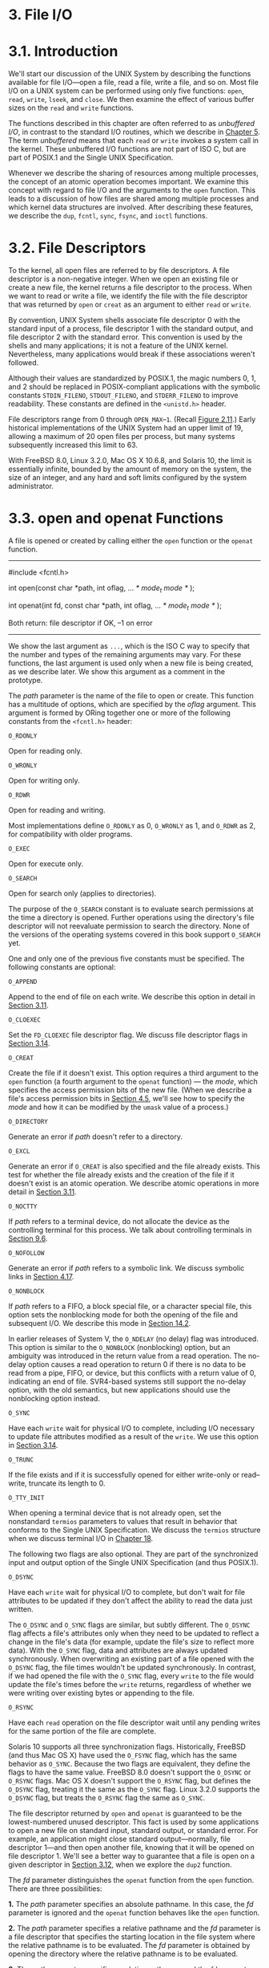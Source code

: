 * 3. File I/O
* 3.1. Introduction


We'll start our discussion of the UNIX System by describing the functions available for file I/O---open a file, read a file, write a file, and so on. Most file I/O on a UNIX system can be performed using only five functions: =open=, =read=, =write=, =lseek=, and =close=. We then examine the effect of various buffer sizes on the =read= and =write= functions.

The functions described in this chapter are often referred to as /unbuffered I/O/, in contrast to the standard I/O routines, which we describe in [[file:part0017.xhtml#ch05][Chapter 5]]. The term /unbuffered/ means that each =read= or =write= invokes a system call in the kernel. These unbuffered I/O functions are not part of ISO C, but are part of POSIX.1 and the Single UNIX Specification.

Whenever we describe the sharing of resources among multiple processes, the concept of an atomic operation becomes important. We examine this concept with regard to file I/O and the arguments to the =open= function. This leads to a discussion of how files are shared among multiple processes and which kernel data structures are involved. After describing these features, we describe the =dup=, =fcntl=, =sync=, =fsync=, and =ioctl= functions.

* 3.2. File Descriptors


To the kernel, all open files are referred to by file descriptors. A file descriptor is a non-negative integer. When we open an existing file or create a new file, the kernel returns a file descriptor to the process. When we want to read or write a file, we identify the file with the file descriptor that was returned by =open= or =creat= as an argument to either =read= or =write=.

By convention, UNIX System shells associate file descriptor 0 with the standard input of a process, file descriptor 1 with the standard output, and file descriptor 2 with the standard error. This convention is used by the shells and many applications; it is not a feature of the UNIX kernel. Nevertheless, many applications would break if these associations weren't followed.

Although their values are standardized by POSIX.1, the magic numbers 0, 1, and 2 should be replaced in POSIX-compliant applications with the symbolic constants =STDIN_FILENO=, =STDOUT_FILENO=, and =STDERR_FILENO= to improve readability. These constants are defined in the =<unistd.h>= header.

File descriptors range from 0 through =OPEN_MAX=--=1=. (Recall [[file:part0014.xhtml#ch02fig11][Figure 2.11]].) Early historical implementations of the UNIX System had an upper limit of 19, allowing a maximum of 20 open files per process, but many systems subsequently increased this limit to 63.

With FreeBSD 8.0, Linux 3.2.0, Mac OS X 10.6.8, and Solaris 10, the limit is essentially infinite, bounded by the amount of memory on the system, the size of an integer, and any hard and soft limits configured by the system administrator.

* 3.3. open and openat Functions


A file is opened or created by calling either the =open= function or the =openat= function.

--------------



#include <fcntl.h>

int open(const char *path, int oflag, ... /* mode_t mode */ );

int openat(int fd, const char *path, int oflag, ... /* mode_t mode */ );

Both return: file descriptor if OK, --1 on error

--------------

We show the last argument as =...=, which is the ISO C way to specify that the number and types of the remaining arguments may vary. For these functions, the last argument is used only when a new file is being created, as we describe later. We show this argument as a comment in the prototype.

The /path/ parameter is the name of the file to open or create. This function has a multitude of options, which are specified by the /oflag/ argument. This argument is formed by ORing together one or more of the following constants from the =<fcntl.h>= header:

=O_RDONLY=

Open for reading only.

=O_WRONLY=

Open for writing only.

=O_RDWR=

Open for reading and writing.

Most implementations define =O_RDONLY= as 0, =O_WRONLY= as 1, and =O_RDWR= as 2, for compatibility with older programs.

=O_EXEC=

Open for execute only.

=O_SEARCH=

Open for search only (applies to directories).

The purpose of the =O_SEARCH= constant is to evaluate search permissions at the time a directory is opened. Further operations using the directory's file descriptor will not reevaluate permission to search the directory. None of the versions of the operating systems covered in this book support =O_SEARCH= yet.

One and only one of the previous five constants must be specified. The following constants are optional:

=O_APPEND=

Append to the end of file on each write. We describe this option in detail in [[file:part0015.xhtml#ch03lev1sec11][Section 3.11]].

=O_CLOEXEC=

Set the =FD_CLOEXEC= file descriptor flag. We discuss file descriptor flags in [[file:part0015.xhtml#ch03lev1sec14][Section 3.14]].

=O_CREAT=

Create the file if it doesn't exist. This option requires a third argument to the =open= function (a fourth argument to the =openat= function) --- the /mode/, which specifies the access permission bits of the new file. (When we describe a file's access permission bits in [[file:part0016.xhtml#ch04lev1sec5][Section 4.5]], we'll see how to specify the /mode/ and how it can be modified by the =umask= value of a process.)

=O_DIRECTORY=

Generate an error if /path/ doesn't refer to a directory.

=O_EXCL=

Generate an error if =O_CREAT= is also specified and the file already exists. This test for whether the file already exists and the creation of the file if it doesn't exist is an atomic operation. We describe atomic operations in more detail in [[file:part0015.xhtml#ch03lev1sec11][Section 3.11]].

=O_NOCTTY=

If /path/ refers to a terminal device, do not allocate the device as the controlling terminal for this process. We talk about controlling terminals in [[file:part0021.xhtml#ch09lev1sec6][Section 9.6]].

=O_NOFOLLOW=

Generate an error if /path/ refers to a symbolic link. We discuss symbolic links in [[file:part0016.xhtml#ch04lev1sec17][Section 4.17]].

=O_NONBLOCK=

If /path/ refers to a FIFO, a block special file, or a character special file, this option sets the nonblocking mode for both the opening of the file and subsequent I/O. We describe this mode in [[file:part0026.xhtml#ch14lev1sec2][Section 14.2]].

In earlier releases of System V, the =O_NDELAY= (no delay) flag was introduced. This option is similar to the =O_NONBLOCK= (nonblocking) option, but an ambiguity was introduced in the return value from a read operation. The no-delay option causes a read operation to return 0 if there is no data to be read from a pipe, FIFO, or device, but this conflicts with a return value of 0, indicating an end of file. SVR4-based systems still support the no-delay option, with the old semantics, but new applications should use the nonblocking option instead.

=O_SYNC=

Have each =write= wait for physical I/O to complete, including I/O necessary to update file attributes modified as a result of the =write=. We use this option in [[file:part0015.xhtml#ch03lev1sec14][Section 3.14]].

=O_TRUNC=

If the file exists and if it is successfully opened for either write-only or read--write, truncate its length to 0.

=O_TTY_INIT=

When opening a terminal device that is not already open, set the nonstandard =termios= parameters to values that result in behavior that conforms to the Single UNIX Specification. We discuss the =termios= structure when we discuss terminal I/O in [[file:part0030.xhtml#ch18][Chapter 18]].

The following two flags are also optional. They are part of the synchronized input and output option of the Single UNIX Specification (and thus POSIX.1).

=O_DSYNC=

Have each =write= wait for physical I/O to complete, but don't wait for file attributes to be updated if they don't affect the ability to read the data just written.

The =O_DSYNC= and =O_SYNC= flags are similar, but subtly different. The =O_DSYNC= flag affects a file's attributes only when they need to be updated to reflect a change in the file's data (for example, update the file's size to reflect more data). With the =O_SYNC= flag, data and attributes are always updated synchronously. When overwriting an existing part of a file opened with the =O_DSYNC= flag, the file times wouldn't be updated synchronously. In contrast, if we had opened the file with the =O_SYNC= flag, every =write= to the file would update the file's times before the =write= returns, regardless of whether we were writing over existing bytes or appending to the file.

=O_RSYNC=

Have each =read= operation on the file descriptor wait until any pending writes for the same portion of the file are complete.

Solaris 10 supports all three synchronization flags. Historically, FreeBSD (and thus Mac OS X) have used the =O_FSYNC= flag, which has the same behavior as =O_SYNC=. Because the two flags are equivalent, they define the flags to have the same value. FreeBSD 8.0 doesn't support the =O_DSYNC= or =O_RSYNC= flags. Mac OS X doesn't support the =O_RSYNC= flag, but defines the =O_DSYNC= flag, treating it the same as the =O_SYNC= flag. Linux 3.2.0 supports the =O_DSYNC= flag, but treats the =O_RSYNC= flag the same as =O_SYNC=.

The file descriptor returned by =open= and =openat= is guaranteed to be the lowest-numbered unused descriptor. This fact is used by some applications to open a new file on standard input, standard output, or standard error. For example, an application might close standard output---normally, file descriptor 1---and then open another file, knowing that it will be opened on file descriptor 1. We'll see a better way to guarantee that a file is open on a given descriptor in [[file:part0015.xhtml#ch03lev1sec12][Section 3.12]], when we explore the =dup2= function.

The /fd/ parameter distinguishes the =openat= function from the =open= function. There are three possibilities:

*1.* The /path/ parameter specifies an absolute pathname. In this case, the /fd/ parameter is ignored and the =openat= function behaves like the =open= function.

*2.* The /path/ parameter specifies a relative pathname and the /fd/ parameter is a file descriptor that specifies the starting location in the file system where the relative pathname is to be evaluated. The /fd/ parameter is obtained by opening the directory where the relative pathname is to be evaluated.

*3.* The /path/ parameter specifies a relative pathname and the /fd/ parameter has the special value =AT_FDCWD=. In this case, the pathname is evaluated starting in the current working directory and the =openat= function behaves like the =open= function.

The =openat= function is one of a class of functions added to the latest version of POSIX.1 to address two problems. First, it gives threads a way to use relative pathnames to open files in directories other than the current working directory. As we'll see in [[file:part0023.xhtml#ch11][Chapter 11]], all threads in the same process share the same current working directory, so this makes it difficult for multiple threads in the same process to work in different directories at the same time. Second, it provides a way to avoid time-of-check-to-time-of-use (TOCTTOU) errors.

The basic idea behind TOCTTOU errors is that a program is vulnerable if it makes two file-based function calls where the second call depends on the results of the first call. Because the two calls are not atomic, the file can change between the two calls, thereby invalidating the results of the first call, leading to a program error. TOCTTOU errors in the file system namespace generally deal with attempts to subvert file system permissions by tricking a privileged program into either reducing permissions on a privileged file or modifying a privileged file to open up a security hole. Wei and Pu [[[file:part0038.xhtml#bib01_70][2005]]] discuss TOCTTOU weaknesses in the UNIX file system interface.

** Filename and Pathname Truncation


What happens if =NAME_MAX= is 14 and we try to create a new file in the current directory with a filename containing 15 characters? Traditionally, early releases of System V, such as SVR2, allowed this to happen, silently truncating the filename beyond the 14th character. BSD-derived systems, in contrast, returned an error status, with =errno= set to =ENAMETOOLONG=. Silently truncating the filename presents a problem that affects more than simply the creation of new files. If =NAME_MAX= is 14 and a file exists whose name is exactly 14 characters, any function that accepts a pathname argument, such as =open= or =stat=, has no way to determine what the original name of the file was, as the original name might have been truncated.

With POSIX.1, the constant =_POSIX_NO_TRUNC= determines whether long filenames and long components of pathnames are truncated or an error is returned. As we saw in [[file:part0014.xhtml#ch02][Chapter 2]], this value can vary based on the type of the file system, and we can use =fpathconf= or =pathconf= to query a directory to see which behavior is supported.

Whether an error is returned is largely historical. For example, SVR4-based systems do not generate an error for the traditional System V file system, =S5=. For the BSD-style file system (known as =UFS=), however, SVR4-based systems do generate an error. [[file:part0014.xhtml#ch02fig20][Figure 2.20]] illustrates another example: Solaris will return an error for =UFS=, but not for =PCFS=, the DOS-compatible file system, as DOS silently truncates filenames that don't fit in an 8.3 format. BSD-derived systems and Linux always return an error.

If =_POSIX_NO_TRUNC= is in effect, =errno= is set to =ENAMETOOLONG=, and an error status is returned if any filename component of the pathname exceeds =NAME_MAX=.

Most modern file systems support a maximum of 255 characters for filenames. Because filenames are usually shorter than this limit, this constraint tends to not present problems for most applications.

* 3.4. creat Function


A new file can also be created by calling the =creat= function.

--------------



#include <fcntl.h>

int creat(const char *path, mode_t mode);

Returns: file descriptor opened for write-only if OK, --1 on error

--------------

Note that this function is equivalent to

open(path, O_WRONLY | O_CREAT | O_TRUNC, mode);

Historically, in early versions of the UNIX System, the second argument to =open= could be only 0, 1, or 2. There was no way to =open= a file that didn't already exist. Therefore, a separate system call, =creat=, was needed to create new files. With the =O_CREAT= and =O_TRUNC= options now provided by =open=, a separate =creat= function is no longer needed.

We'll show how to specify /mode/ in [[file:part0016.xhtml#ch04lev1sec5][Section 4.5]] when we describe a file's access permissions in detail.

One deficiency with =creat= is that the file is opened only for writing. Before the new version of =open= was provided, if we were creating a temporary file that we wanted to write and then read back, we had to call =creat=, =close=, and then =open=. A better way is to use the =open= function, as in

open(path, O_RDWR | O_CREAT | O_TRUNC, mode);

* 3.5. close Function


An open file is closed by calling the =close= function.

--------------

#include <unistd.h>

int close(int fd);

Returns: 0 if OK, --1 on error

--------------

Closing a file also releases any record locks that the process may have on the file. We'll discuss this point further in [[file:part0026.xhtml#ch14lev1sec3][Section 14.3]].

When a process terminates, all of its open files are closed automatically by the kernel. Many programs take advantage of this fact and don't explicitly close open files. See the program in [[file:part0013.xhtml#ch01fig04][Figure 1.4]], for example.

* 3.6. lseek Function


Every open file has an associated “current file offset,” normally a non-negative integer that measures the number of bytes from the beginning of the file. (We describe some exceptions to the “non-negative” qualifier later in this section.) Read and write operations normally start at the current file offset and cause the offset to be incremented by the number of bytes read or written. By default, this offset is initialized to 0 when a file is opened, unless the =O_APPEND= option is specified.

An open file's offset can be set explicitly by calling =lseek=.



--------------

#include <unistd.h>

off_t lseek(int fd, off_t offset, int whence);

Returns: new file offset if OK, --1 on error

--------------

The interpretation of the /offset/ depends on the value of the /whence/ argument.

• If /whence/ is =SEEK_SET=, the file's offset is set to /offset/ bytes from the beginning of the file.

• If /whence/ is =SEEK_CUR=, the file's offset is set to its current value plus the /offset/. The /offset/ can be positive or negative.

• If /whence/ is =SEEK_END=, the file's offset is set to the size of the file plus the /offset/. The /offset/ can be positive or negative.

Because a successful call to =lseek= returns the new file offset, we can seek zero bytes from the current position to determine the current offset:



off_t    currpos;
currpos = lseek(fd, 0, SEEK_CUR);

This technique can also be used to determine if a file is capable of seeking. If the file descriptor refers to a pipe, FIFO, or socket, =lseek= sets =errno= to =ESPIPE= and returns --1.

The three symbolic constants---=SEEK_SET=, =SEEK_CUR=, and =SEEK_END=---were introduced with System V. Prior to this, /whence/ was specified as 0 (absolute), 1 (relative to the current offset), or 2 (relative to the end of file). Much software still exists with these numbers hard coded.

The character =l= in the name =lseek= means “long integer.” Before the introduction of the =off_t= data type, the /offset/ argument and the return value were long integers. =lseek= was introduced with Version 7 when long integers were added to C. (Similar functionality was provided in Version 6 by the functions =seek= and =tell=.)

Example

The program in [[file:part0015.xhtml#ch03fig01][Figure 3.1]] tests its standard input to see whether it is capable of seeking.



--------------

#include "apue.h"

int
main(void)
{
    if (lseek(STDIN_FILENO, 0, SEEK_CUR) == -1)
        printf("cannot seekn");
    else
        printf("seek OKn");
    exit(0);
}

--------------

*Figure 3.1* Test whether standard input is capable of seeking

If we invoke this program interactively, we get



$ ./a.out < /etc/passwd
seek OK
$ cat < /etc/passwd | ./a.out
cannot seek
$ ./a.out < /var/spool/cron/FIFO
cannot seek

Normally, a file's current offset must be a non-negative integer. It is possible, however, that certain devices could allow negative offsets. But for regular files, the offset must be non-negative. Because negative offsets are possible, we should be careful to compare the return value from =lseek= as being equal to or not equal to --1, rather than testing whether it is less than 0.

The =/dev/kmem= device on FreeBSD for the Intel x86 processor supports negative offsets.

Because the offset (=off_t=) is a signed data type ([[file:part0014.xhtml#ch02fig21][Figure 2.21]]), we lose a factor of 2 in the maximum file size. If =off_t= is a 32-bit integer, the maximum file size is 2^{31}--1 bytes.

=lseek= only records the current file offset within the kernel---it does not cause any I/O to take place. This offset is then used by the next read or write operation.

The file's offset can be greater than the file's current size, in which case the next =write= to the file will extend the file. This is referred to as creating a hole in a file and is allowed. Any bytes in a file that have not been written are read back as 0.

A hole in a file isn't required to have storage backing it on disk. Depending on the file system implementation, when you write after seeking past the end of a file, new disk blocks might be allocated to store the data, but there is no need to allocate disk blocks for the data between the old end of file and the location where you start writing.

Example

The program shown in [[file:part0015.xhtml#ch03fig02][Figure 3.2]] creates a file with a hole in it.



--------------

#include "apue.h"
#include <fcntl.h>

char    buf1[] = "abcdefghij";
char    buf2[] = "ABCDEFGHIJ";

int
main(void)
{
    int     fd;

    if ((fd = creat("file.hole", FILE_MODE)) < 0)
        err_sys("creat error");

    if (write(fd, buf1, 10) != 10)
        err_sys("buf1 write error");
    /* offset now = 10 */

    if (lseek(fd, 16384, SEEK_SET) == -1)
        err_sys("lseek error");
    /* offset now = 16384 */

    if (write(fd, buf2, 10) != 10)
        err_sys("buf2 write error");
    /* offset now = 16394 */

    exit(0);
}

--------------

*Figure 3.2* Create a file with a hole in it

Running this program gives us



$ ./a.out
$ ls -l file.hole                check its size
-rw-r--r-- 1  sar       16394 Nov 25 01:01 file.hole
$ od -c file.hole                let′s look at the actual contents
0000000   a  b  c  d  e  f  g  h  i  j 0 0 0 0 0 0
0000020  0 0 0 0 0 0 0 0 0 0 0 0 0 0 0 0
*
0040000   A  B  C  D  E  F  G  H  I  J
0040012

We use the =od=(1) command to look at the contents of the file. The =-c= flag tells it to print the contents as characters. We can see that the unwritten bytes in the middle are read back as zero. The seven-digit number at the beginning of each line is the byte offset in octal.

To prove that there is really a hole in the file, let's compare the file we just created with a file of the same size, but without holes:



$ ls -ls file.hole file.nohole    compare sizes
  8 -rw-r--r--  1 sar       16394 Nov 25 01:01 file.hole
 20 -rw-r--r--  1 sar       16394 Nov 25 01:03 file.nohole

Although both files are the same size, the file without holes consumes 20 disk blocks, whereas the file with holes consumes only 8 blocks.

In this example, we call the =write= function ([[file:part0015.xhtml#ch03lev1sec8][Section 3.8]]). We'll have more to say about files with holes in [[file:part0016.xhtml#ch04lev1sec12][Section 4.12]].

Because the offset address that =lseek= uses is represented by an =off_t=, implementations are allowed to support whatever size is appropriate on their particular platform. Most platforms today provide two sets of interfaces to manipulate file offsets: one set that uses 32-bit file offsets and another set that uses 64-bit file offsets.

The Single UNIX Specification provides a way for applications to determine which environments are supported through the =sysconf= function ([[file:part0014.xhtml#ch02lev2sec15][Section 2.5.4]]). [[file:part0015.xhtml#ch03fig03][Figure 3.3]] summarizes the =sysconf= constants that are defined.

[[../Images/image01311.jpeg]]
*Figure 3.3* Data size options and /name/ arguments to =sysconf=

The =c99= compiler requires that we use the =getconf=(1) command to map the desired data size model to the flags necessary to compile and link our programs. Different flags and libraries might be needed, depending on the environments supported by each platform.

Unfortunately, this is one area in which implementations haven't caught up to the standards. If your system does not match the latest version of the standard, the system might support the option names from the previous version of the Single UNIX Specification: =_POSIX_V6_ILP32_OFF32=, =_POSIX_V6_ILP32_OFFBIG=, =_POSIX_V6_LP64_OFF64=, and =_POSIX_V6_LP64_OFFBIG=.

To get around this, applications can set the =_FILE_OFFSET_BITS= constant to 64 to enable 64-bit offsets. Doing so changes the definition of =off_t= to be a 64-bit signed integer. Setting =_FILE_OFFSET_BITS= to 32 enables 32-bit file offsets. Be aware, however, that although all four platforms discussed in this text support both 32-bit and 64-bit file offsets, setting =_FILE_OFFSET_BITS= is not guaranteed to be portable and might not have the desired effect.

[[file:part0015.xhtml#ch03fig04][Figure 3.4]] summarizes the size in bytes of the =off_t= data type for the platforms covered in this book when an application doesn't define =_FILE_OFFSET_BITS=, as well as the size when an application defines =_FILE_OFFSET_BITS= to have a value of either 32 or 64.

[[../Images/image01312.jpeg]]
*Figure 3.4* Size in bytes of =off_t= for different platforms

Note that even though you might enable 64-bit file offsets, your ability to create a file larger than 2 GB (2^{31}--1 bytes) depends on the underlying file system type.

* 3.7. read Function


Data is read from an open file with the =read= function.

--------------



#include <unistd.h>

ssize_t read(int fd, void *buf, size_t nbytes);

Returns: number of bytes read, 0 if end of file, --1 on error

--------------

If the =read= is successful, the number of bytes read is returned. If the end of file is encountered, 0 is returned.

There are several cases in which the number of bytes actually read is less than the amount requested:

• When reading from a regular file, if the end of file is reached before the requested number of bytes has been read. For example, if 30 bytes remain until the end of file and we try to read 100 bytes, =read= returns 30. The next time we call =read=, it will return 0 (end of file).

• When reading from a terminal device. Normally, up to one line is read at a time. (We'll see how to change this default in [[file:part0030.xhtml#ch18][Chapter 18]].)

• When reading from a network. Buffering within the network may cause less than the requested amount to be returned.

• When reading from a pipe or FIFO. If the pipe contains fewer bytes than requested, =read= will return only what is available.

• When reading from a record-oriented device. Some record-oriented devices, such as magnetic tape, can return up to a single record at a time.

• When interrupted by a signal and a partial amount of data has already been read. We discuss this further in [[file:part0022.xhtml#ch10lev1sec5][Section 10.5]].

The read operation starts at the file's current offset. Before a successful return, the offset is incremented by the number of bytes actually read.

POSIX.1 changed the prototype for this function in several ways. The classic definition is

int read(int fd, char *buf, unsigned nbytes);

• First, the second argument was changed from =char *= to =void *= to be consistent with ISO C: the type =void *= is used for generic pointers.

• Next, the return value was required to be a signed integer (=ssize_t=) to return a positive byte count, 0 (for end of file), or --1 (for an error).

• Finally, the third argument historically has been an unsigned integer, to allow a 16-bit implementation to read or write up to 65,534 bytes at a time. With the 1990 POSIX.1 standard, the primitive system data type =ssize_t= was introduced to provide the signed return value, and the unsigned =size_t= was used for the third argument. (Recall the =SSIZE_MAX= constant from [[file:part0014.xhtml#ch02lev2sec13][Section 2.5.2]].)

* 3.8. write Function


Data is written to an open file with the =write= function.

--------------



#include <unistd.h>

ssize_t write(int fd, const void *buf, size_t nbytes);

Returns: number of bytes written if OK, --1 on error

--------------

The return value is usually equal to the /nbytes/ argument; otherwise, an error has occurred. A common cause for a =write= error is either filling up a disk or exceeding the file size limit for a given process ([[file:part0019.xhtml#ch07lev1sec11][Section 7.11]] and [[file:part0022.xhtml#ch10que11][Exercise 10.11]]).

For a regular file, the write operation starts at the file's current offset. If the =O_APPEND= option was specified when the file was opened, the file's offset is set to the current end of file before each write operation. After a successful write, the file's offset is incremented by the number of bytes actually written.

* 3.9. I/O Efficiency


The program in [[file:part0015.xhtml#ch03fig05][Figure 3.5]] copies a file, using only the =read= and =write= functions.



--------------

#include "apue.h"

#define BUFFSIZE    4096

int
main(void)
{
    int     n;
    char    buf[BUFFSIZE];

    while ((n = read(STDIN_FILENO, buf, BUFFSIZE)) > 0)
        if (write(STDOUT_FILENO, buf, n) != n)
            err_sys("write error");

    if (n < 0)
        err_sys("read error");

    exit(0);
}

--------------

*Figure 3.5* Copy standard input to standard output

The following caveats apply to this program.

• It reads from standard input and writes to standard output, assuming that these have been set up by the shell before this program is executed. Indeed, all normal UNIX system shells provide a way to open a file for reading on standard input and to create (or rewrite) a file on standard output. This prevents the program from having to open the input and output files, and allows the user to take advantage of the shell's I/O redirection facilities.

• The program doesn't close the input file or output file. Instead, the program uses the feature of the UNIX kernel that closes all open file descriptors in a process when that process terminates.

• This example works for both text files and binary files, since there is no difference between the two to the UNIX kernel.

One question we haven't answered, however, is how we chose the =BUFFSIZE= value. Before answering that, let's run the program using different values for =BUFFSIZE=. [[file:part0015.xhtml#ch03fig06][Figure 3.6]] shows the results for reading a 516,581,760-byte file, using 20 different buffer sizes.

[[../Images/image01313.jpeg]]
*Figure 3.6* Timing results for reading with different buffer sizes on Linux

The file was read using the program shown in [[file:part0015.xhtml#ch03fig05][Figure 3.5]], with standard output redirected to =/dev/null=. The file system used for this test was the Linux =ext4= file system with 4,096-byte blocks. (The =st_blksize= value, which we describe in [[file:part0016.xhtml#ch04lev1sec12][Section 4.12]], is 4,096.) This accounts for the minimum in the system time occurring at the few timing measurements starting around a =BUFFSIZE= of 4,096. Increasing the buffer size beyond this limit has little positive effect.

Most file systems support some kind of read-ahead to improve performance. When sequential reads are detected, the system tries to read in more data than an application requests, assuming that the application will read it shortly. The effect of read-ahead can be seen in [[file:part0015.xhtml#ch03fig06][Figure 3.6]], where the elapsed time for buffer sizes as small as 32 bytes is as good as the elapsed time for larger buffer sizes.

We'll return to this timing example later in the text. In [[file:part0015.xhtml#ch03lev1sec14][Section 3.14]], we show the effect of synchronous writes; in [[file:part0017.xhtml#ch05lev1sec8][Section 5.8]], we compare these unbuffered I/O times with the standard I/O library.

Beware when trying to measure the performance of programs that read and write files. The operating system will try to cache the file incore, so if you measure the performance of the program repeatedly, the successive timings will likely be better than the first. This improvement occurs because the first run causes the file to be entered into the system's cache, and successive runs access the file from the system's cache instead of from the disk. (The term /incore/ means /in main memory/. Back in the day, a computer's main memory was built out of ferrite core. This is where the phrase “core dump” comes from: the main memory image of a program stored in a file on disk for diagnosis.)

In the tests reported in [[file:part0015.xhtml#ch03fig06][Figure 3.6]], each run with a different buffer size was made using a different copy of the file so that the current run didn't find the data in the cache from the previous run. The files are large enough that they all don't remain in the cache (the test system was configured with 6 GB of RAM).

* 3.10. File Sharing


The UNIX System supports the sharing of open files among different processes. Before describing the =dup= function, we need to describe this sharing. To do this, we'll examine the data structures used by the kernel for all I/O.

The following description is conceptual; it may or may not match a particular implementation. Refer to Bach [[[file:part0038.xhtml#bib01_14][1986]]] for a discussion of these structures in System V. McKusick et al. [[[file:part0038.xhtml#bib01_47][1996]]] describe these structures in 4.4BSD. McKusick and Neville-Neil [[[file:part0038.xhtml#bib01_48][2005]]] cover FreeBSD 5.2. For a similar discussion of Solaris, see McDougall and Mauro [[[file:part0038.xhtml#bib01_49][2007]]]. The Linux 2.6 kernel architecture is discussed in Bovet and Cesati [2006].

The kernel uses three data structures to represent an open file, and the relationships among them determine the effect one process has on another with regard to file sharing.

*1.* Every process has an entry in the process table. Within each process table entry is a table of open file descriptors, which we can think of as a vector, with one entry per descriptor. Associated with each file descriptor are

*(a)* The file descriptor flags (close-on-exec; refer to [[file:part0015.xhtml#ch03fig07][Figure 3.7]] and [[file:part0015.xhtml#ch03lev1sec14][Section 3.14]])

[[../Images/image01314.jpeg]]
*Figure 3.7* Kernel data structures for open files

*(b)* A pointer to a file table entry

*2.* The kernel maintains a file table for all open files. Each file table entry contains

*(a)* The file status flags for the file, such as read, write, append, sync, and nonblocking; more on these in [[file:part0015.xhtml#ch03lev1sec14][Section 3.14]]

*(b)* The current file offset

*(c)* A pointer to the v-node table entry for the file

*3.* Each open file (or device) has a v-node structure that contains information about the type of file and pointers to functions that operate on the file. For most files, the v-node also contains the i-node for the file. This information is read from disk when the file is opened, so that all the pertinent information about the file is readily available. For example, the i-node contains the owner of the file, the size of the file, pointers to where the actual data blocks for the file are located on disk, and so on. (We talk more about i-nodes in [[file:part0016.xhtml#ch04lev1sec14][Section 4.14]] when we describe the typical UNIX file system in more detail.)

Linux has no v-node. Instead, a generic i-node structure is used. Although the implementations differ, the v-node is conceptually the same as a generic i-node. Both point to an i-node structure specific to the file system.

We're ignoring some implementation details that don't affect our discussion. For example, the table of open file descriptors can be stored in the user area (a separate per-process structure that can be paged out) instead of the process table. Also, these tables can be implemented in numerous ways---they need not be arrays; one alternate implementation is a linked lists of structures. Regardless of the implementation details, the general concepts remain the same.

[[file:part0015.xhtml#ch03fig07][Figure 3.7]] shows a pictorial arrangement of these three tables for a single process that has two different files open: one file is open on standard input (file descriptor 0), and the other is open on standard output (file descriptor 1).

The arrangement of these three tables has existed since the early versions of the UNIX System [[[file:part0038.xhtml#bib01_68][Thompson 1978]]]. This arrangement is critical to the way files are shared among processes. We'll return to this figure in later chapters, when we describe additional ways that files are shared.

The v-node was invented to provide support for multiple file system types on a single computer system. This work was done independently by Peter Weinberger (Bell Laboratories) and Bill Joy (Sun Microsystems). Sun called this the Virtual File System and called the file system--independent portion of the i-node the v-node [[[file:part0038.xhtml#bib01_35][Kleiman 1986]]]. The v-node propagated through various vendor implementations as support for Sun's Network File System (NFS) was added. The first release from Berkeley to provide v-nodes was the 4.3BSD Reno release, when NFS was added.

In SVR4, the v-node replaced the file system--independent i-node of SVR3. Solaris is derived from SVR4 and, therefore, uses v-nodes.

Instead of splitting the data structures into a v-node and an i-node, Linux uses a file system--independent i-node and a file system--dependent i-node.

If two independent processes have the same file open, we could have the arrangement shown in [[file:part0015.xhtml#ch03fig08][Figure 3.8]].

[[../Images/image01315.jpeg]]
*Figure 3.8* Two independent processes with the same file open

We assume here that the first process has the file open on descriptor 3 and that the second process has that same file open on descriptor 4. Each process that opens the file gets its own file table entry, but only a single v-node table entry is required for a given file. One reason each process gets its own file table entry is so that each process has its own current offset for the file.

Given these data structures, we now need to be more specific about what happens with certain operations that we've already described.

• After each =write= is complete, the current file offset in the file table entry is incremented by the number of bytes written. If this causes the current file offset to exceed the current file size, the current file size in the i-node table entry is set to the current file offset (for example, the file is extended).

• If a file is opened with the =O_APPEND= flag, a corresponding flag is set in the file status flags of the file table entry. Each time a =write= is performed for a file with this append flag set, the current file offset in the file table entry is first set to the current file size from the i-node table entry. This forces every =write= to be appended to the current end of file.

• If a file is positioned to its current end of file using =lseek=, all that happens is the current file offset in the file table entry is set to the current file size from the i-node table entry. (Note that this is not the same as if the file was opened with the =O_APPEND= flag, as we will see in [[file:part0015.xhtml#ch03lev1sec11][Section 3.11]].)

• The =lseek= function modifies only the current file offset in the file table entry. No I/O takes place.

It is possible for more than one file descriptor entry to point to the same file table entry, as we'll see when we discuss the =dup= function in [[file:part0015.xhtml#ch03lev1sec12][Section 3.12]]. This also happens after a =fork= when the parent and the child share the same file table entry for each open descriptor ([[file:part0020.xhtml#ch08lev1sec3][Section 8.3]]).

Note the difference in scope between the file descriptor flags and the file status flags. The former apply only to a single descriptor in a single process, whereas the latter apply to all descriptors in any process that point to the given file table entry. When we describe the =fcntl= function in [[file:part0015.xhtml#ch03lev1sec14][Section 3.14]], we'll see how to fetch and modify both the file descriptor flags and the file status flags.

Everything that we've described so far in this section works fine for multiple processes that are reading the same file. Each process has its own file table entry with its own current file offset. Unexpected results can arise, however, when multiple processes write to the same file. To see how to avoid some surprises, we need to understand the concept of atomic operations.

* 3.11. Atomic Operations


** Appending to a File


Consider a single process that wants to append to the end of a file. Older versions of the UNIX System didn't support the =O_APPEND= option to =open=, so the program was coded as follows:



if (lseek(fd, 0L, 2) < 0)         /* position to EOF */
   err_sys("lseek error");
if (write(fd, buf, 100) != 100)   /* and write */
   err_sys("write error");

This works fine for a single process, but problems arise if multiple processes use this technique to append to the same file. (This scenario can arise if multiple instances of the same program are appending messages to a log file, for example.)

Assume that two independent processes, A and B, are appending to the same file. Each has opened the file but /without/ the =O_APPEND= flag. This gives us the same picture as [[file:part0015.xhtml#ch03fig08][Figure 3.8]]. Each process has its own file table entry, but they share a single v-node table entry. Assume that process A does the =lseek= and that this sets the current offset for the file for process A to byte offset 1,500 (the current end of file). Then the kernel switches processes, and B continues running. Process B then does the =lseek=, which sets the current offset for the file for process B to byte offset 1,500 also (the current end of file). Then B calls =write=, which increments B's current file offset for the file to 1,600. Because the file's size has been extended, the kernel also updates the current file size in the v-node to 1,600. Then the kernel switches processes and A resumes. When A calls =write=, the data is written starting at the current file offset for A, which is byte offset 1,500. This overwrites the data that B wrote to the file.

The problem here is that our logical operation of “position to the end of file and write” requires two separate function calls (as we've shown it). The solution is to have the positioning to the current end of file and the write be an atomic operation with regard to other processes. Any operation that requires more than one function call cannot be atomic, as there is always the possibility that the kernel might temporarily suspend the process between the two function calls (as we assumed previously).

The UNIX System provides an atomic way to do this operation if we set the =O_APPEND= flag when a file is opened. As we described in the previous section, this causes the kernel to position the file to its current end of file before each =write=. We no longer have to call =lseek= before each =write=.

** pread and pwrite Functions


The Single UNIX Specification includes two functions that allow applications to seek and perform I/O atomically: =pread= and =pwrite=.

--------------



#include <unistd.h>

ssize_t pread(int fd, void *buf, size_t nbytes, off_t offset);

Returns: number of bytes read, 0 if end of file, --1 on error

ssize_t pwrite(int fd, const void *buf, size_t nbytes, off_t offset);

Returns: number of bytes written if OK, --1 on error

--------------

Calling =pread= is equivalent to calling =lseek= followed by a call to =read=, with the following exceptions.

• There is no way to interrupt the two operations that occur when we call =pread=.

• The current file offset is not updated.

Calling =pwrite= is equivalent to calling =lseek= followed by a call to =write=, with similar exceptions.

** Creating a File


We saw another example of an atomic operation when we described the =O_CREAT= and =O_EXCL= options for the =open= function. When both of these options are specified, the =open= will fail if the file already exists. We also said that the check for the existence of the file and the creation of the file was performed as an atomic operation. If we didn't have this atomic operation, we might try



if ((fd = open(path, O_WRONLY)) < 0) {
    if (errno == ENOENT) {
        if ((fd = creat(path, mode)) < 0)
            err_sys("creat error");
    } else {
        err_sys("open error");
    }
}

The problem occurs if the file is created by another process between the =open= and the =creat=. If the file is created by another process between these two function calls, and if that other process writes something to the file, that data is erased when this =creat= is executed. Combining the test for existence and the creation into a single atomic operation avoids this problem.

In general, the term /atomic operation/ refers to an operation that might be composed of multiple steps. If the operation is performed atomically, either all the steps are performed (on success) or none are performed (on failure). It must not be possible for only a subset of the steps to be performed. We'll return to the topic of atomic operations when we describe the =link= function ([[file:part0016.xhtml#ch04lev1sec15][Section 4.15]]) and record locking ([[file:part0026.xhtml#ch14lev1sec3][Section 14.3]]).

* 3.12. dup and dup2 Functions


An existing file descriptor is duplicated by either of the following functions:

--------------

#include <unistd.h>

int dup(int fd);

int dup2(int fd, int fd2);

Both return: new file descriptor if OK, --1 on error

--------------

The new file descriptor returned by =dup= is guaranteed to be the lowest-numbered available file descriptor. With =dup2=, we specify the value of the new descriptor with the /fd2/ argument. If /fd2/ is already open, it is first closed. If /fd/ equals /fd2/, then =dup2= returns /fd2/ without closing it. Otherwise, the =FD_CLOEXEC= file descriptor flag is cleared for /fd2/, so that /fd2/ is left open if the process calls =exec=.

The new file descriptor that is returned as the value of the functions shares the same file table entry as the /fd/ argument. We show this in [[file:part0015.xhtml#ch03fig09][Figure 3.9]].

[[../Images/image01316.jpeg]]
*Figure 3.9* Kernel data structures after =dup(1)=

In this figure, we assume that when it's started, the process executes

newfd = dup(1);

We assume that the next available descriptor is 3 (which it probably is, since 0, 1, and 2 are opened by the shell). Because both descriptors point to the same file table entry, they share the same file status flags---read, write, append, and so on---and the same current file offset.

Each descriptor has its own set of file descriptor flags. As we describe in [[file:part0015.xhtml#ch03lev1sec14][Section 3.14]], the close-on-exec file descriptor flag for the new descriptor is always cleared by the =dup= functions.

Another way to duplicate a descriptor is with the =fcntl= function, which we describe in [[file:part0015.xhtml#ch03lev1sec14][Section 3.14]]. Indeed, the call

dup(fd);

is equivalent to

fcntl(fd, F_DUPFD, 0);

Similarly, the call

dup2(fd, fd2);

is equivalent to

close(fd2);
fcntl(fd, F_DUPFD, fd2);

In this last case, the =dup2= is not exactly the same as a =close= followed by an =fcntl=. The differences are as follows:

*1.* =dup2= is an atomic operation, whereas the alternate form involves two function calls. It is possible in the latter case to have a signal catcher called between the =close= and the =fcntl= that could modify the file descriptors. (We describe signals in [[file:part0022.xhtml#ch10][Chapter 10]].) The same problem could occur if a different thread changes the file descriptors. (We describe threads in [[file:part0023.xhtml#ch11][Chapter 11]].)

*2.* There are some =errno= differences between =dup2= and =fcntl=.

The =dup2= system call originated with Version 7 and propagated through the BSD releases. The =fcntl= method for duplicating file descriptors appeared with System III and continued with System V. SVR3.2 picked up the =dup2= function, and 4.2BSD picked up the =fcntl= function and the =F_DUPFD= functionality. POSIX.1 requires both =dup2= and the =F_DUPFD= feature of =fcntl=.

* 3.13. sync, fsync, and fdatasync Functions


Traditional implementations of the UNIX System have a buffer cache or page cache in the kernel through which most disk I/O passes. When we write data to a file, the data is normally copied by the kernel into one of its buffers and queued for writing to disk at some later time. This is called /delayed write/. (Chapter 3 of Bach [[[file:part0038.xhtml#bib01_14][1986]]] discusses this buffer cache in detail.)

The kernel eventually writes all the delayed-write blocks to disk, normally when it needs to reuse the buffer for some other disk block. To ensure consistency of the file system on disk with the contents of the buffer cache, the =sync=, =fsync=, and =fdatasync= functions are provided.

--------------

#include <unistd.h>

int fsync(int fd);

int fdatasync(int fd);

Returns: 0 if OK, --1 on error

void sync(void);

--------------

The =sync= function simply queues all the modified block buffers for writing and returns; it does not wait for the disk writes to take place.

The function =sync= is normally called periodically (usually every 30 seconds) from a system daemon, often called =update=. This guarantees regular flushing of the kernel's block buffers. The command =sync=(1) also calls the =sync= function.

The function =fsync= refers only to a single file, specified by the file descriptor /fd/, and waits for the disk writes to complete before returning. This function is used when an application, such as a database, needs to be sure that the modified blocks have been written to the disk.

The =fdatasync= function is similar to =fsync=, but it affects only the data portions of a file. With =fsync=, the file's attributes are also updated synchronously.

All four of the platforms described in this book support =sync= and =fsync=. However, FreeBSD 8.0 does not support =fdatasync=.

* 3.14. fcntl Function


The =fcntl= function can change the properties of a file that is already open.

--------------



#include <fcntl.h>

int fcntl(int fd, int cmd, ... /* int arg */ );

Returns: depends on /cmd/ if OK (see following), --1 on error

--------------

In the examples in this section, the third argument is always an integer, corresponding to the comment in the function prototype just shown. When we describe record locking in [[file:part0026.xhtml#ch14lev1sec3][Section 14.3]], however, the third argument becomes a pointer to a structure.

The =fcntl= function is used for five different purposes.

*1.* Duplicate an existing descriptor (/cmd/ = =F_DUPFD= or =F_DUPFD_CLOEXEC=)

*2.* Get/set file descriptor flags (/cmd/ = =F_GETFD= or =F_SETFD=)

*3.* Get/set file status flags (/cmd/ = =F_GETFL= or =F_SETFL=)

*4.* Get/set asynchronous I/O ownership (/cmd/ = =F_GETOWN= or =F_SETOWN=)

*5.* Get/set record locks (/cmd/ = =F_GETLK=, =F_SETLK=, or =F_SETLKW=)

We'll now describe the first 8 of these 11 /cmd/ values. (We'll wait until [[file:part0026.xhtml#ch14lev1sec3][Section 14.3]] to describe the last 3, which deal with record locking.) Refer to [[file:part0015.xhtml#ch03fig07][Figure 3.7]], as we'll discuss both the file descriptor flags associated with each file descriptor in the process table entry and the file status flags associated with each file table entry.

=F_DUPFD=

Duplicate the file descriptor /fd/. The new file descriptor is returned as the value of the function. It is the lowest-numbered descriptor that is not already open, and that is greater than or equal to the third argument (taken as an integer). The new descriptor shares the same file table entry as /fd/. (Refer to [[file:part0015.xhtml#ch03fig09][Figure 3.9]].) But the new descriptor has its own set of file descriptor flags, and its =FD_CLOEXEC= file descriptor flag is cleared. (This means that the descriptor is left open across an =exec=, which we discuss in [[file:part0020.xhtml#ch08][Chapter 8]].)

=F_DUPFD_CLOEXEC=

Duplicate the file descriptor and set the =FD_CLOEXEC= file descriptor flag associated with the new descriptor. Returns the new file descriptor.

=F_GETFD=

Return the file descriptor flags for /fd/ as the value of the function. Currently, only one file descriptor flag is defined: the =FD_CLOEXEC= flag.

=F_SETFD=

Set the file descriptor flags for /fd/. The new flag value is set from the third argument (taken as an integer).

Be aware that some existing programs that deal with the file descriptor flags don't use the constant =FD_CLOEXEC=. Instead, these programs set the flag to either 0 (don't close-on-exec, the default) or 1 (do close-on-exec).

=F_GETFL=

Return the file status flags for /fd/ as the value of the function. We described the file status flags when we described the =open= function. They are listed in [[file:part0015.xhtml#ch03fig10][Figure 3.10]].

[[../Images/image01317.jpeg]]
*Figure 3.10* File status flags for =fcntl=

Unfortunately, the five access-mode flags---=O_RDONLY=, =O_WRONLY=, =O_RDWR=, =O_EXEC=, and =O_SEARCH=---are not separate bits that can be tested. (As we mentioned earlier, the first three often have the values 0, 1, and 2, respectively, for historical reasons. Also, these five values are mutually exclusive; a file can have only one of them enabled.) Therefore, we must first use the =O_ACCMODE= mask to obtain the access-mode bits and then compare the result against any of the five values.

=F_SETFL=

Set the file status flags to the value of the third argument (taken as an integer). The only flags that can be changed are =O_APPEND=, =O_NONBLOCK=, =O_SYNC=, =O_DSYNC=, =O_RSYNC=, =O_FSYNC=, and =O_ASYNC=.

=F_GETOWN=

Get the process ID or process group ID currently receiving the =SIGIO= and =SIGURG= signals. We describe these asynchronous I/O signals in [[file:part0026.xhtml#ch14lev2sec10][Section 14.5.2]].

=F_SETOWN=

Set the process ID or process group ID to receive the =SIGIO= and =SIGURG= signals. A positive /arg/ specifies a process ID. A negative /arg/ implies a process group ID equal to the absolute value of /arg/.

The return value from =fcntl= depends on the command. All commands return --1 on an error or some other value if OK. The following four commands have special return values: =F_DUPFD=, =F_GETFD=, =F_GETFL=, and =F_GETOWN=. The first command returns the new file descriptor, the next two return the corresponding flags, and the final command returns a positive process ID or a negative process group ID.

Example

The program in [[file:part0015.xhtml#ch03fig11][Figure 3.11]] takes a single command-line argument that specifies a file descriptor and prints a description of selected file flags for that descriptor.



--------------

#include "apue.h"
#include <fcntl.h>

int
main(int argc, char *argv[])
{
    int     val;

    if (argc != 2)
        err_quit("usage: a.out <descriptor#>");

    if ((val = fcntl(atoi(argv[1]), F_GETFL, 0)) < 0)
        err_sys("fcntl error for fd %d", atoi(argv[1]));

    switch (val & O_ACCMODE) {
    case O_RDONLY:
        printf("read only");
        break;

    case O_WRONLY:
        printf("write only");
        break;

    case O_RDWR:
        printf("read write");
        break;

    default:
        err_dump("unknown access mode");
    }

    if (val & O_APPEND)
        printf(", append");
    if (val & O_NONBLOCK)
        printf(", nonblocking");
    if (val & O_SYNC)
        printf(", synchronous writes");

#if !defined(_POSIX_C_SOURCE) && defined(O_FSYNC) && (O_FSYNC != O_SYNC)
    if (val & O_FSYNC)
        printf(", synchronous writes");
#endif

    putchar(′n′);
    exit(0);
}

--------------

*Figure 3.11* Print file flags for specified descriptor

Note that we use the feature test macro =_POSIX_C_SOURCE= and conditionally compile the file access flags that are not part of POSIX.1. The following script shows the operation of the program, when invoked from =bash= (the Bourne-again shell). Results will vary, depending on which shell you use.

$ ./a.out 0 < /dev/tty
read only
$ ./a.out 1 > temp.foo
$ cat temp.foo
write only
$ ./a.out 2 2>>temp.foo
write only, append
$ ./a.out 5 5<>temp.foo
read write

The clause =5<>temp.foo= opens the file =temp.foo= for reading and writing on file descriptor 5.

Example

When we modify either the file descriptor flags or the file status flags, we must be careful to fetch the existing flag value, modify it as desired, and then set the new flag value. We can't simply issue an =F_SETFD= or an =F_SETFL= command, as this could turn off flag bits that were previously set.

[[file:part0015.xhtml#ch03fig12][Figure 3.12]] shows a function that sets one or more of the file status flags for a descriptor.



--------------

#include "apue.h"
#include <fcntl.h>

void
set_fl(int fd, int flags) /* flags are file status flags to turn on */
{
    int     val;

    if ((val = fcntl(fd, F_GETFL, 0)) < 0)
        err_sys("fcntl F_GETFL error");

    val |= flags;       /* turn on flags */

    if (fcntl(fd, F_SETFL, val) < 0)
        err_sys("fcntl F_SETFL error");
}

--------------

*Figure 3.12* Turn on one or more of the file status flags for a descriptor

If we change the middle statement to

val &= ^{~}flags;      /* turn flags off */

we have a function named =clr_fl=, which we'll use in some later examples. This statement logically ANDs the one's complement of =flags= with the current =val=.

If we add the line

set_fl(STDOUT_FILENO, O_SYNC);

to the beginning of the program shown in [[file:part0015.xhtml#ch03fig05][Figure 3.5]], we'll turn on the synchronous-write flag. This causes each =write= to wait for the data to be written to disk before returning. Normally in the UNIX System, a =write= only queues the data for writing; the actual disk write operation can take place sometime later. A database system is a likely candidate for using =O_SYNC=, so that it knows on return from a =write= that the data is actually on the disk, in case of an abnormal system failure.

We expect the =O_SYNC= flag to increase the system and clock times when the program runs. To test this, we can run the program in [[file:part0015.xhtml#ch03fig05][Figure 3.5]], copying 492.6 MB of data from one file on disk to another and compare this with a version that does the same thing with the =O_SYNC= flag set. The results from a Linux system using the =ext4= file system are shown in [[file:part0015.xhtml#ch03fig13][Figure 3.13]].

[[../Images/image01318.jpeg]]
*Figure 3.13* Linux =ext4= timing results using various synchronization mechanisms

The six rows in [[file:part0015.xhtml#ch03fig13][Figure 3.13]] were all measured with a =BUFFSIZE= of 4,096 bytes. The results in [[file:part0015.xhtml#ch03fig06][Figure 3.6]] were measured while reading a disk file and writing to =/dev/null=, so there was no disk output. The second row in [[file:part0015.xhtml#ch03fig13][Figure 3.13]] corresponds to reading a disk file and writing to another disk file. This is why the first and second rows in [[file:part0015.xhtml#ch03fig13][Figure 3.13]] are different. The system time increases when we write to a disk file, because the kernel now copies the data from our process and queues the data for writing by the disk driver. We expect the clock time to increase as well when we write to a disk file.

When we enable synchronous writes, the system and clock times should increase significantly. As the third row shows, the system time for writing synchronously is not much more expensive than when we used delayed writes. This implies that the Linux operating system is doing the same amount of work for delayed and synchronous writes (which is unlikely), or else the =O_SYNC= flag isn't having the desired effect. In this case, the Linux operating system isn't allowing us to set the =O_SYNC= flag using =fcntl=, instead failing without returning an error (but it would have honored the flag if we were able to specify it when the file was opened).

The clock time in the last three rows reflects the extra time needed to wait for all of the writes to be committed to disk. After writing a file synchronously, we expect that a call to =fsync= will have no effect. This case is supposed to be represented by the last row in [[file:part0015.xhtml#ch03fig13][Figure 3.13]], but since the =O_SYNC= flag isn't having the intended effect, the last row behaves the same way as the fifth row.

[[file:part0015.xhtml#ch03fig14][Figure 3.14]] shows timing results for the same tests run on Mac OS X 10.6.8, which uses the =HFS= file system. Note that the times match our expectations: synchronous writes are far more expensive than delayed writes, and using =fsync= with synchronous writes makes very little difference. Note also that adding a call to =fsync= at the end of the delayed writes makes little measurable difference. It is likely that the operating system flushed previously written data to disk as we were writing new data to the file, so by the time that we called =fsync=, very little work was left to be done.

[[../Images/image01319.jpeg]]
*Figure 3.14* Mac OS X =HFS= timing results using various synchronization mechanisms

Compare =fsync= and =fdatasync=, both of which update a file's contents when we say so, with the =O_SYNC= flag, which updates a file's contents every time we write to the file. The performance of each alternative will depend on many factors, including the underlying operating system implementation, the speed of the disk drive, and the type of the file system.

With this example, we see the need for =fcntl=. Our program operates on a descriptor (standard output), never knowing the name of the file that was opened on that descriptor. We can't set the =O_SYNC= flag when the file is opened, since the shell opened the file. With =fcntl=, we can modify the properties of a descriptor, knowing only the descriptor for the open file. We'll see another need for =fcntl= when we describe nonblocking pipes ([[file:part0027.xhtml#ch15lev1sec2][Section 15.2]]), since all we have with a pipe is a descriptor.

* 3.15. ioctl Function


The =ioctl= function has always been the catchall for I/O operations. Anything that couldn't be expressed using one of the other functions in this chapter usually ended up being specified with an =ioctl=. Terminal I/O was the biggest user of this function. (When we get to [[file:part0030.xhtml#ch18][Chapter 18]], we'll see that POSIX.1 has replaced the terminal I/O operations with separate functions.)

--------------



#include <unistd.h>     /* System V */
#include <sys/ioctl.h>  /* BSD and Linux */

int ioctl(int fd, int request, ...);

Returns: --1 on error, something else if OK

--------------

The =ioctl= function was included in the Single UNIX Specification only as an extension for dealing with STREAMS devices [[[file:part0038.xhtml#bib01_56][Rago 1993]]], but it was moved to obsolescent status in SUSv4. UNIX System implementations use =ioctl= for many miscellaneous device operations. Some implementations have even extended it for use with regular files.

The prototype that we show corresponds to POSIX.1. FreeBSD 8.0 and Mac OS X 10.6.8 declare the second argument as an =unsigned long=. This detail doesn't matter, since the second argument is always a =#define=d name from a header.

For the ISO C prototype, an ellipsis is used for the remaining arguments. Normally, however, there is only one more argument, and it's usually a pointer to a variable or a structure.

In this prototype, we show only the headers required for the function itself. Normally, additional device-specific headers are required. For example, the =ioctl= commands for terminal I/O, beyond the basic operations specified by POSIX.1, all require the =<termios.h>= header.

Each device driver can define its own set of =ioctl= commands. The system, however, provides generic =ioctl= commands for different classes of devices. Examples of some of the categories for these generic =ioctl= commands supported in FreeBSD are summarized in [[file:part0015.xhtml#ch03fig15][Figure 3.15]].

[[../Images/image01320.jpeg]]
*Figure 3.15* Common FreeBSD =ioctl= operations

The mag tape operations allow us to write end-of-file marks on a tape, rewind a tape, space forward over a specified number of files or records, and the like. None of these operations is easily expressed in terms of the other functions in the chapter (=read=, =write=, =lseek=, and so on), so the easiest way to handle these devices has always been to access their operations using =ioctl=.

We use the =ioctl= function in [[file:part0030.xhtml#ch18lev1sec12][Section 18.12]] to fetch and set the size of a terminal's window, and in [[file:part0031.xhtml#ch19lev1sec7][Section 19.7]] when we access the advanced features of pseudo terminals.

* 3.16. /dev/fd


Newer systems provide a directory named =/dev/fd= whose entries are files named =0=, =1=, =2=, and so on. Opening the file =/dev/fd/=/n/ is equivalent to duplicating descriptor /n/, assuming that descriptor /n/ is open.

The =/dev/fd= feature was developed by Tom Duff and appeared in the 8th Edition of the Research UNIX System. It is supported by all of the systems described in this book: FreeBSD 8.0, Linux 3.2.0, Mac OS X 10.6.8, and Solaris 10. It is not part of POSIX.1.

In the function call

fd = open("/dev/fd/0", mode);

most systems ignore the specified =mode=, whereas others require that it be a subset of the mode used when the referenced file (standard input, in this case) was originally opened. Because the previous =open= is equivalent to

fd = dup(0);

the descriptors 0 and =fd= share the same file table entry ([[file:part0015.xhtml#ch03fig09][Figure 3.9]]). For example, if descriptor 0 was opened read-only, we can only read on =fd=. Even if the system ignores the open mode and the call

fd = open("/dev/fd/0", O_RDWR);

succeeds, we still can't write to =fd=.

The Linux implementation of =/dev/fd= is an exception. It maps file descriptors into symbolic links pointing to the underlying physical files. When you open =/dev/fd/0=, for example, you are really opening the file associated with your standard input. Thus the mode of the new file descriptor returned is unrelated to the mode of the =/dev/fd= file descriptor.

We can also call =creat= with a =/dev/fd= pathname argument as well as specify =O_CREAT= in a call to =open=. This allows a program that calls =creat= to still work if the pathname argument is =/dev/fd/1=, for example.

Beware of doing this on Linux. Because the Linux implementation uses symbolic links to the real files, using =creat= on a =/dev/fd= file will result in the underlying file being truncated.

Some systems provide the pathnames =/dev/stdin=, =/dev/stdout=, and =/dev/stderr=. These pathnames are equivalent to =/dev/fd/0=, =/dev/fd/1=, and =/dev/fd/2=, respectively.

The main use of the =/dev/fd= files is from the shell. It allows programs that use pathname arguments to handle standard input and standard output in the same manner as other pathnames. For example, the =cat=(1) program specifically looks for an input filename of =-= and uses it to mean standard input. The command

filter file2 | cat file1 - file3 | lpr

is an example. First, =cat= reads =file1=, then its standard input (the output of the =filter= program on =file2=), and then =file3=. If =/dev/fd= is supported, the special handling of =-= can be removed from =cat=, and we can enter

filter file2 | cat file1 /dev/fd/0 file3 | lpr

The special meaning of =-= as a command-line argument to refer to the standard input or the standard output is a kludge that has crept into many programs. There are also problems if we specify =-= as the first file, as it looks like the start of another command-line option. Using =/dev/fd= is a step toward uniformity and cleanliness.

* 3.17. Summary


This chapter has described the basic I/O functions provided by the UNIX System. These are often called the unbuffered I/O functions because each =read= or =write= invokes a system call into the kernel. Using only =read= and =write=, we looked at the effect of various I/O sizes on the amount of time required to read a file. We also looked at several ways to flush written data to disk and their effect on application performance.

Atomic operations were introduced when multiple processes append to the same file and when multiple processes create the same file. We also looked at the data structures used by the kernel to share information about open files. We'll return to these data structures later in the text.

We also described the =ioctl= and =fcntl= functions. We return to both of these functions later in the book. In [[file:part0026.xhtml#ch14][Chapter 14]], we'll use =fcntl= for record locking. In [[file:part0030.xhtml#ch18][Chapter 18]] and [[file:part0031.xhtml#ch19][Chapter 19]], we'll use =ioctl= when we deal with terminal devices.

* Exercises

3.1 When reading or writing a disk file, are the functions described in this chapter really unbuffered? Explain.

3.2 Write your own =dup2= function that behaves the same way as the =dup2= function described in [[file:part0015.xhtml#ch03lev1sec12][Section 3.12]], without calling the =fcntl= function. Be sure to handle errors correctly.

3.3 Assume that a process executes the following three function calls:

fd1 = open(path, oflags);
fd2 = dup(fd1);
fd3 = open(path, oflags);

Draw the resulting picture, similar to [[file:part0015.xhtml#ch03fig09][Figure 3.9]]. Which descriptors are affected by an =fcntl= on =fd1= with a command of =F_SETFD=? Which descriptors are affected by an =fcntl= on =fd1= with a command of =F_SETFL=?

3.4 The following sequence of code has been observed in various programs:

dup2(fd, 0);
dup2(fd, 1);
dup2(fd, 2);
if (fd > 2)
    close(fd);

To see why the =if= test is needed, assume that =fd= is 1 and draw a picture of what happens to the three descriptor entries and the corresponding file table entry with each call to =dup2=. Then assume that =fd= is 3 and draw the same picture.

3.5 The Bourne shell, Bourne-again shell, and Korn shell notation

digit1 >&digit2

says to redirect descriptor /digit1/ to the same file as descriptor /digit2/. What is the difference between the two commands shown below? (Hint: The shells process their command lines from left to right.)

./a.out > outfile 2>&1
./a.out 2>&1 > outfile

3.6 If you =open= a file for read--write with the append flag, can you still =read= from anywhere in the file using =Iseek=? Can you use =lseek= to replace existing data in the file? Write a program to verify this.
ead--write with the append flag, can you still =read= from anywhere in the file using =Iseek=? Can you use =lseek= to replace existing data in the file? Write a program to verify this.

